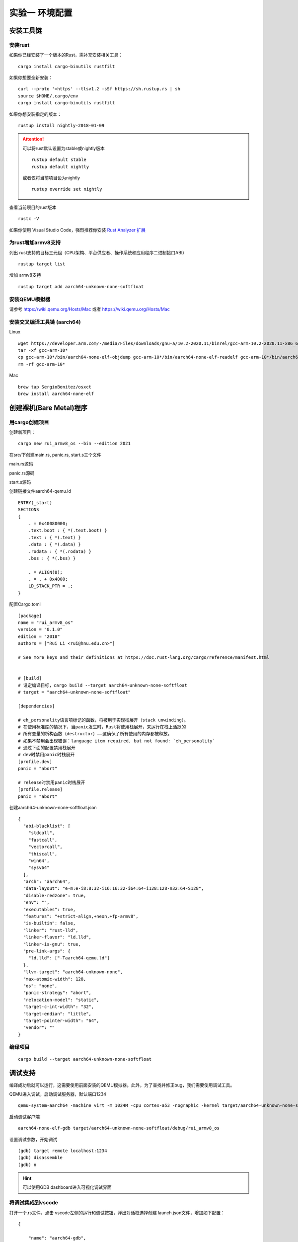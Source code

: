 实验一 环境配置 
=====================

安装工具链
--------------------------


安装rust
^^^^^^^^^^^^^^^^^^^^^^^^^^

如果你已经安装了一个版本的Rust，需补充安装相关工具： 
::

	cargo install cargo-binutils rustfilt

如果你想要全新安装：
::

	curl --proto '=https' --tlsv1.2 -sSf https://sh.rustup.rs | sh
	source $HOME/.cargo/env
	cargo install cargo-binutils rustfilt

如果你想安装指定的版本：
::
	rustup install nightly-2018-01-09


.. attention:: 
	可以将rust默认设置为stable或nightly版本
	::
		rustup default stable
		rustup default nightly
	或者仅将当前项目设为nightly
	::
		rustup override set nightly

查看当前项目的rust版本
::
	rustc -V

如果你使用 Visual Studio Code，强烈推荐你安装 `Rust Analyzer 扩展 <https://marketplace.visualstudio.com/items?itemName=matklad.rust-analyzer>`_

为rust增加armv8支持
^^^^^^^^^^^^^^^^^^^^^^^^^^^

列出 rust支持的目标三元组（CPU架构、平台供应者、操作系统和应用程序二进制接口ABI）
:: 
	rustup target list

增加 armv8支持
:: 
	rustup target add aarch64-unknown-none-softfloat


安装QEMU模拟器
^^^^^^^^^^^^^^^^^^^^^^^^^^^

请参考 https://wiki.qemu.org/Hosts/Mac 或者 https://wiki.qemu.org/Hosts/Mac


安装交叉编译工具链 (aarch64)
^^^^^^^^^^^^^^^^^^^^^^^^^^^

Linux
::
	wget https://developer.arm.com/-/media/Files/downloads/gnu-a/10.2-2020.11/binrel/gcc-arm-10.2-2020.11-x86_64-aarch64-none-elf.tar.xz 
	tar -xf gcc-arm-10* 
	cp gcc-arm-10*/bin/aarch64-none-elf-objdump gcc-arm-10*/bin/aarch64-none-elf-readelf gcc-arm-10*/bin/aarch64-none-elf-nm /usr/local/bin/ 
	rm -rf gcc-arm-10*

Mac
::
	brew tap SergioBenitez/osxct
	brew install aarch64-none-elf


创建裸机(Bare Metal)程序
--------------------------

用cargo创建项目
^^^^^^^^^^^^^^^^^^^^^^^^^^

创建新项目：
::
	cargo new rui_armv8_os --bin --edition 2021


在src/下创建main.rs, panic.rs, start.s三个文件

main.rs源码

.. code-block:: rust
    :linenos:

	// 不使用标准库
	#![no_std]
	// 不使用预定义入口点
	#![no_main]
	#![feature(global_asm)]

	use core::ptr;

	mod panic;

	global_asm!(include_str!("start.s"));

	#[no_mangle] // 不重整函数名
	pub extern "C" fn not_main() {
	    const UART0: *mut u8 = 0x0900_0000 as *mut u8;
	    let out_str = b"AArch64 Bare Metal";
	    for byte in out_str {
	        unsafe {
	            ptr::write_volatile(UART0, *byte);
	        }
	    }
	}

panic.rs源码

.. code-block:: rust
    :linenos:


	use core::panic::PanicInfo;

	#[panic_handler]
	fn on_panic(_info: &PanicInfo) -> ! {
		loop {}
	}


start.s源码

.. code-block:: asm
    :linenos:

	.globl _start
	.extern LD_STACK_PTR

	.section ".text.boot"

	_start:
		ldr     x30, =LD_STACK_PTR
		mov     sp, x30
		bl      not_main


	.equ PSCI_SYSTEM_OFF, 0x84000008
	.globl system_off
	system_off:
		ldr     x0, =PSCI_SYSTEM_OFF
		hvc     #0	


创建链接文件aarch64-qemu.ld
::

	ENTRY(_start)
	SECTIONS
	{
	    . = 0x40080000;
	    .text.boot : { *(.text.boot) }
	    .text : { *(.text) }
	    .data : { *(.data) }
	    .rodata : { *(.rodata) }
	    .bss : { *(.bss) }

	    . = ALIGN(8);
	    . = . + 0x4000;
	    LD_STACK_PTR = .;
	}


配置Cargo.toml
::

	[package]
	name = "rui_armv8_os"
	version = "0.1.0"
	edition = "2018"
	authors = ["Rui Li <rui@hnu.edu.cn>"]

	# See more keys and their definitions at https://doc.rust-lang.org/cargo/reference/manifest.html


	# [build]
	# 设定编译目标，cargo build --target aarch64-unknown-none-softfloat
	# target = "aarch64-unknown-none-softfloat"

	[dependencies]

	# eh_personality语言项标记的函数，将被用于实现栈展开（stack unwinding）。
	# 在使用标准库的情况下，当panic发生时，Rust将使用栈展开，来运行在栈上活跃的
	# 所有变量的析构函数（destructor）——这确保了所有使用的内存都被释放。
	# 如果不禁用会出现错误：language item required, but not found: `eh_personality`
	# 通过下面的配置禁用栈展开
	# dev时禁用panic时栈展开
	[profile.dev]
	panic = "abort"

	# release时禁用panic时栈展开
	[profile.release]
	panic = "abort"

创建aarch64-unknown-none-softfloat.json
::

	{
	  "abi-blacklist": [
	    "stdcall",
	    "fastcall",
	    "vectorcall",
	    "thiscall",
	    "win64",
	    "sysv64"
	  ],
	  "arch": "aarch64",
	  "data-layout": "e-m:e-i8:8:32-i16:16:32-i64:64-i128:128-n32:64-S128",
	  "disable-redzone": true,
	  "env": "",
	  "executables": true,
	  "features": "+strict-align,+neon,+fp-armv8",
	  "is-builtin": false,
	  "linker": "rust-lld",
	  "linker-flavor": "ld.lld",
	  "linker-is-gnu": true,
	  "pre-link-args": {
	    "ld.lld": ["-Taarch64-qemu.ld"]
	  },
	  "llvm-target": "aarch64-unknown-none",
	  "max-atomic-width": 128,
	  "os": "none",
	  "panic-strategy": "abort",
	  "relocation-model": "static",
	  "target-c-int-width": "32",
	  "target-endian": "little",
	  "target-pointer-width": "64",
	  "vendor": ""
	}


编译项目
^^^^^^^^^^^^^^^^^^^^^^^^

::

	cargo build --target aarch64-unknown-none-softfloat


调试支持
--------------------------

编译成功后就可以运行，这需要使用前面安装的QEMU模拟器。此外，为了查找并修正bug，我们需要使用调试工具。

QEMU进入调试，启动调试服务器，默认端口1234
::
	qemu-system-aarch64 -machine virt -m 1024M -cpu cortex-a53 -nographic -kernel target/aarch64-unknown-none-softfloat/debug/rui_armv8_os -S -s

启动调试客户端
::
	aarch64-none-elf-gdb target/aarch64-unknown-none-softfloat/debug/rui_armv8_os

设置调试参数，开始调试
::
	(gdb) target remote localhost:1234 
	(gdb) disassemble 
	(gdb) n

.. hint:: 可以使用GDB dashboard进入可视化调试界面

将调试集成到vscode
^^^^^^^^^^^^^^^^^^^^^^^^^^^^

打开一个.rs文件，点击 vscode左侧的运行和调试按钮，弹出对话框选择创建 launch.json文件，增加如下配置：
::
	{

	    "name": "aarch64-gdb",
	    "type": "cppdbg",
	    "request": "launch",
	    "program": "${workspaceFolder}/target/aarch64-unknown-none-softfloat/debug/rui_armv8_os",
	    "stopAtEntry": true,
	    "cwd": "${fileDirname}",
	    "environment": [],
	    "externalConsole": false,
	    "launchCompleteCommand": "exec-run",
	    "MIMode": "gdb",
	    "miDebuggerPath": "/usr/local/bin/aarch64-none-elf-gdb",
	    "miDebuggerServerAddress": "localhost:1234",
	    "setupCommands": [
	        {
	            "description": "Enable pretty-printing for gdb",
	            "text": "-enable-pretty-printing",
	            "ignoreFailures": true
	        }
	    ]     
	},

在左边面板顶部选择刚添加的 aarch64-gdb 选项，点击旁边的绿色 开始调试（F5） 按钮开始调试。

.. image:: vscode-debug.png

qemu执行结果

.. image:: qemu-result.png



